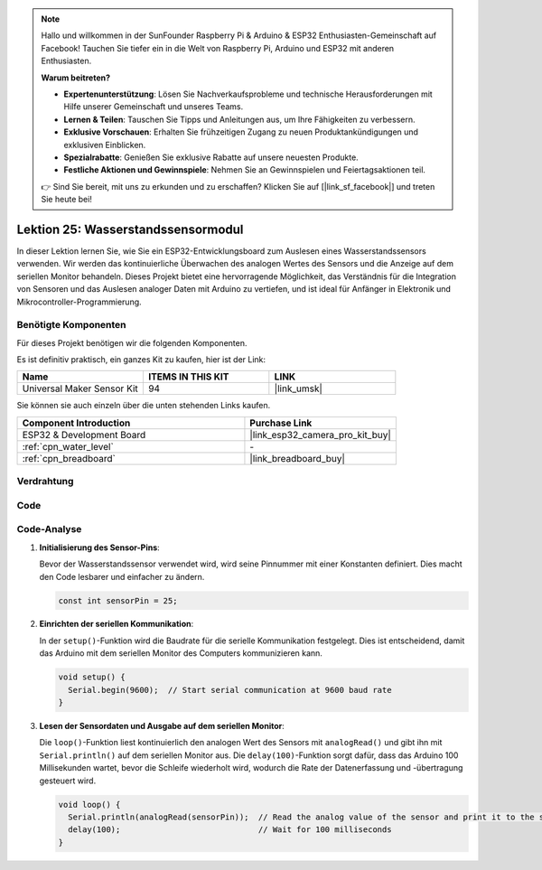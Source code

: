 .. note::

   Hallo und willkommen in der SunFounder Raspberry Pi & Arduino & ESP32 Enthusiasten-Gemeinschaft auf Facebook! Tauchen Sie tiefer ein in die Welt von Raspberry Pi, Arduino und ESP32 mit anderen Enthusiasten.

   **Warum beitreten?**

   - **Expertenunterstützung**: Lösen Sie Nachverkaufsprobleme und technische Herausforderungen mit Hilfe unserer Gemeinschaft und unseres Teams.
   - **Lernen & Teilen**: Tauschen Sie Tipps und Anleitungen aus, um Ihre Fähigkeiten zu verbessern.
   - **Exklusive Vorschauen**: Erhalten Sie frühzeitigen Zugang zu neuen Produktankündigungen und exklusiven Einblicken.
   - **Spezialrabatte**: Genießen Sie exklusive Rabatte auf unsere neuesten Produkte.
   - **Festliche Aktionen und Gewinnspiele**: Nehmen Sie an Gewinnspielen und Feiertagsaktionen teil.

   👉 Sind Sie bereit, mit uns zu erkunden und zu erschaffen? Klicken Sie auf [|link_sf_facebook|] und treten Sie heute bei!

.. _esp32_lesson25_water_level:

Lektion 25: Wasserstandssensormodul
=======================================

In dieser Lektion lernen Sie, wie Sie ein ESP32-Entwicklungsboard zum Auslesen eines Wasserstandssensors verwenden. Wir werden das kontinuierliche Überwachen des analogen Wertes des Sensors und die Anzeige auf dem seriellen Monitor behandeln. Dieses Projekt bietet eine hervorragende Möglichkeit, das Verständnis für die Integration von Sensoren und das Auslesen analoger Daten mit Arduino zu vertiefen, und ist ideal für Anfänger in Elektronik und Mikrocontroller-Programmierung.

Benötigte Komponenten
-------------------------

Für dieses Projekt benötigen wir die folgenden Komponenten.

Es ist definitiv praktisch, ein ganzes Kit zu kaufen, hier ist der Link:

.. list-table::
    :widths: 20 20 20
    :header-rows: 1

    *   - Name	
        - ITEMS IN THIS KIT
        - LINK
    *   - Universal Maker Sensor Kit
        - 94
        - |link_umsk|

Sie können sie auch einzeln über die unten stehenden Links kaufen.

.. list-table::
    :widths: 30 20
    :header-rows: 1

    *   - Component Introduction
        - Purchase Link

    *   - ESP32 & Development Board
        - |link_esp32_camera_pro_kit_buy|
    *   - :ref:`cpn_water_level`
        - \-
    *   - :ref:`cpn_breadboard`
        - |link_breadboard_buy|

Verdrahtung
-------------------

.. image:: img/Lesson_25_Water_Level_esp32_bb.png
    :width: 100%

Code
---------------

.. raw:: html

    <iframe src=https://create.arduino.cc/editor/sunfounder01/f312bfd8-5583-4d54-a116-35e32d957ef6/preview?embed style="height:510px;width:100%;margin:10px 0" frameborder=0></iframe>

Code-Analyse
------------

#. **Initialisierung des Sensor-Pins**:

   Bevor der Wasserstandssensor verwendet wird, wird seine Pinnummer mit einer Konstanten definiert. Dies macht den Code lesbarer und einfacher zu ändern.

   .. code-block:: arduino

      const int sensorPin = 25;

#. **Einrichten der seriellen Kommunikation**:

   In der ``setup()``-Funktion wird die Baudrate für die serielle Kommunikation festgelegt. Dies ist entscheidend, damit das Arduino mit dem seriellen Monitor des Computers kommunizieren kann.

   .. code-block:: arduino

      void setup() {
        Serial.begin(9600);  // Start serial communication at 9600 baud rate
      }

#. **Lesen der Sensordaten und Ausgabe auf dem seriellen Monitor**:

   Die ``loop()``-Funktion liest kontinuierlich den analogen Wert des Sensors mit ``analogRead()`` und gibt ihn mit ``Serial.println()`` auf dem seriellen Monitor aus. Die ``delay(100)``-Funktion sorgt dafür, dass das Arduino 100 Millisekunden wartet, bevor die Schleife wiederholt wird, wodurch die Rate der Datenerfassung und -übertragung gesteuert wird.

   .. code-block:: arduino
    
      void loop() {
        Serial.println(analogRead(sensorPin));  // Read the analog value of the sensor and print it to the serial monitor
        delay(100);                             // Wait for 100 milliseconds
      }